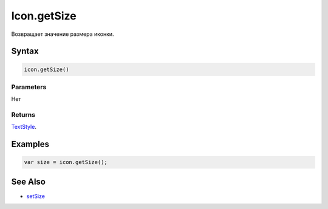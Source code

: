 Icon.getSize
================

Возвращает значение размера иконки.

Syntax
------

.. code:: js

    icon.getSize()

Parameters
~~~~~~~~~~

Нет

Returns
~~~~~~~

`TextStyle </Core/Style/TextStyle/>`__.

Examples
--------

.. code:: js

    var size = icon.getSize();

See Also
--------

-  `setSize <Icon.setSize.html>`__
